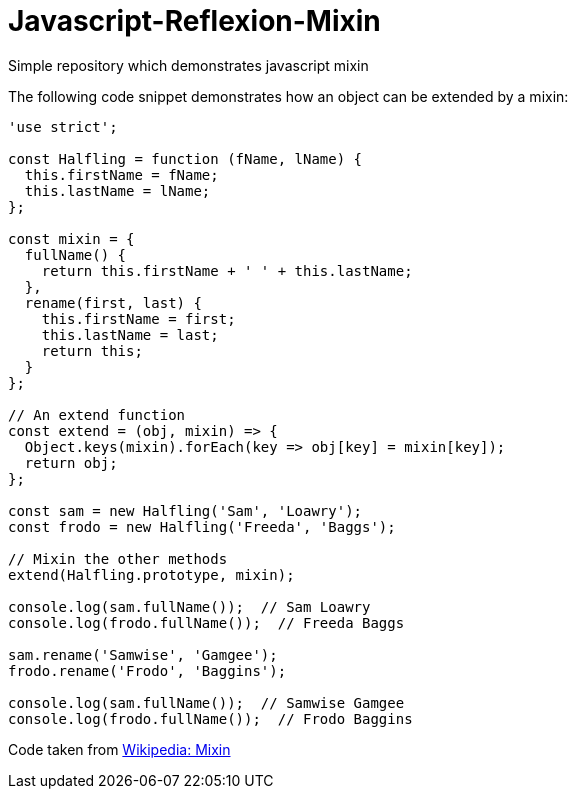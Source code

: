 # Javascript-Reflexion-Mixin
Simple repository which demonstrates javascript mixin

The following code snippet demonstrates how an object can be extended by a mixin:

```javascript
'use strict';

const Halfling = function (fName, lName) {
  this.firstName = fName;
  this.lastName = lName;
};

const mixin = {
  fullName() {
    return this.firstName + ' ' + this.lastName;
  },
  rename(first, last) {
    this.firstName = first;
    this.lastName = last;
    return this;
  }
};

// An extend function
const extend = (obj, mixin) => {
  Object.keys(mixin).forEach(key => obj[key] = mixin[key]);
  return obj;
};

const sam = new Halfling('Sam', 'Loawry');
const frodo = new Halfling('Freeda', 'Baggs');

// Mixin the other methods
extend(Halfling.prototype, mixin);

console.log(sam.fullName());  // Sam Loawry
console.log(frodo.fullName());  // Freeda Baggs

sam.rename('Samwise', 'Gamgee');
frodo.rename('Frodo', 'Baggins');

console.log(sam.fullName());  // Samwise Gamgee
console.log(frodo.fullName());  // Frodo Baggins
```

Code taken from https://en.wikipedia.org/wiki/Mixin[Wikipedia: Mixin]
